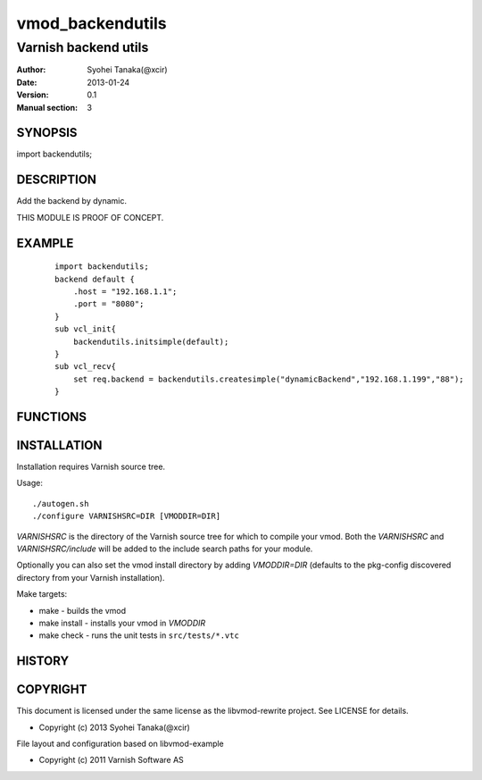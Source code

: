 ===================
vmod_backendutils
===================

-------------------------------
Varnish backend utils
-------------------------------

:Author: Syohei Tanaka(@xcir)
:Date: 2013-01-24
:Version: 0.1
:Manual section: 3

SYNOPSIS
===========

import backendutils;

DESCRIPTION
==============
Add the backend by dynamic.

THIS MODULE IS PROOF OF CONCEPT.


EXAMPLE
============

        ::

                import backendutils;
                backend default {
                    .host = "192.168.1.1";
                    .port = "8080";
                }
                sub vcl_init{
                    backendutils.initsimple(default);
                }
                sub vcl_recv{
                    set req.backend = backendutils.createsimple("dynamicBackend","192.168.1.199","88");
                }

FUNCTIONS
============



INSTALLATION
==================

Installation requires Varnish source tree.

Usage::

 ./autogen.sh
 ./configure VARNISHSRC=DIR [VMODDIR=DIR]

`VARNISHSRC` is the directory of the Varnish source tree for which to
compile your vmod. Both the `VARNISHSRC` and `VARNISHSRC/include`
will be added to the include search paths for your module.

Optionally you can also set the vmod install directory by adding
`VMODDIR=DIR` (defaults to the pkg-config discovered directory from your
Varnish installation).

Make targets:

* make - builds the vmod
* make install - installs your vmod in `VMODDIR`
* make check - runs the unit tests in ``src/tests/*.vtc``


HISTORY
===========


COPYRIGHT
=============

This document is licensed under the same license as the
libvmod-rewrite project. See LICENSE for details.

* Copyright (c) 2013 Syohei Tanaka(@xcir)

File layout and configuration based on libvmod-example

* Copyright (c) 2011 Varnish Software AS

